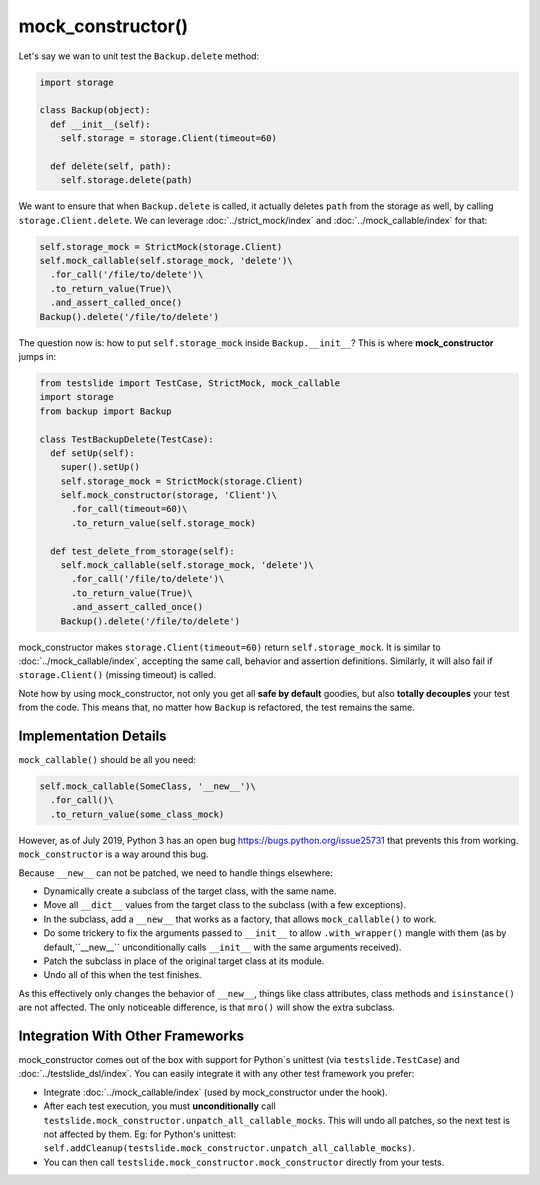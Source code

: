 mock_constructor()
==================

Let's say we wan to unit test the ``Backup.delete`` method:

.. code-block:: python

  import storage
  
  class Backup(object):
    def __init__(self):
      self.storage = storage.Client(timeout=60)
  
    def delete(self, path):
      self.storage.delete(path)

We want to ensure that when ``Backup.delete`` is called, it actually deletes ``path`` from the storage as well, by calling ``storage.Client.delete``. We can leverage :doc:`../strict_mock/index` and :doc:`../mock_callable/index` for that:

.. code-block:: python

  self.storage_mock = StrictMock(storage.Client)
  self.mock_callable(self.storage_mock, 'delete')\
    .for_call('/file/to/delete')\
    .to_return_value(True)\
    .and_assert_called_once()
  Backup().delete('/file/to/delete')

The question now is: how to put ``self.storage_mock`` inside ``Backup.__init__``? This is where **mock_constructor** jumps in:

.. code-block:: python

  from testslide import TestCase, StrictMock, mock_callable
  import storage
  from backup import Backup
  
  class TestBackupDelete(TestCase):
    def setUp(self):
      super().setUp()
      self.storage_mock = StrictMock(storage.Client)
      self.mock_constructor(storage, 'Client')\
        .for_call(timeout=60)\
        .to_return_value(self.storage_mock)
  
    def test_delete_from_storage(self):
      self.mock_callable(self.storage_mock, 'delete')\
        .for_call('/file/to/delete')\
        .to_return_value(True)\
        .and_assert_called_once()
      Backup().delete('/file/to/delete')

mock_constructor makes ``storage.Client(timeout=60)`` return ``self.storage_mock``. It is similar to :doc:`../mock_callable/index`, accepting the same call, behavior and assertion definitions. Similarly, it will also fail if ``storage.Client()`` (missing timeout) is called.

Note how by using mock_constructor, not only you get all **safe by default** goodies, but also **totally decouples** your test from the code. This means that, no matter how ``Backup`` is refactored, the test remains the same.

Implementation Details
----------------------

``mock_callable()`` should be all you need:

.. code-block:: python

  self.mock_callable(SomeClass, '__new__')\
    .for_call()\
    .to_return_value(some_class_mock)

However, as of July 2019, Python 3 has an open bug https://bugs.python.org/issue25731 that prevents this from working. ``mock_constructor`` is a way around this bug.

Because ``__new__`` can not be patched, we need to handle things elsewhere:

* Dynamically create a subclass of the target class, with the same name.
* Move all ``__dict__`` values from the target class to the subclass (with a few exceptions).
* In the subclass, add a ``__new__`` that works as a factory, that allows ``mock_callable()`` to work.
* Do some trickery to fix the arguments passed to ``__init__`` to allow ``.with_wrapper()`` mangle with them (as by default,``__new__`` unconditionally calls ``__init__`` with the same arguments received).
* Patch the subclass in place of the original target class at its module.
* Undo all of this when the test finishes.

As this effectively only changes the behavior of ``__new__``, things like class attributes, class methods and ``isinstance()`` are not affected. The only noticeable difference, is that ``mro()`` will show the extra subclass.

Integration With Other Frameworks
---------------------------------

mock_constructor comes out of the box with support for Python`s unittest (via ``testslide.TestCase``) and :doc:`../testslide_dsl/index`. You can easily integrate it with any other test framework you prefer:

* Integrate :doc:`../mock_callable/index` (used by mock_constructor under the hook).
* After each test execution, you must **unconditionally** call ``testslide.mock_constructor.unpatch_all_callable_mocks``. This will undo all patches, so the next test is not affected by them. Eg: for Python's unittest: ``self.addCleanup(testslide.mock_constructor.unpatch_all_callable_mocks)``.
* You can then call ``testslide.mock_constructor.mock_constructor`` directly from your tests.
